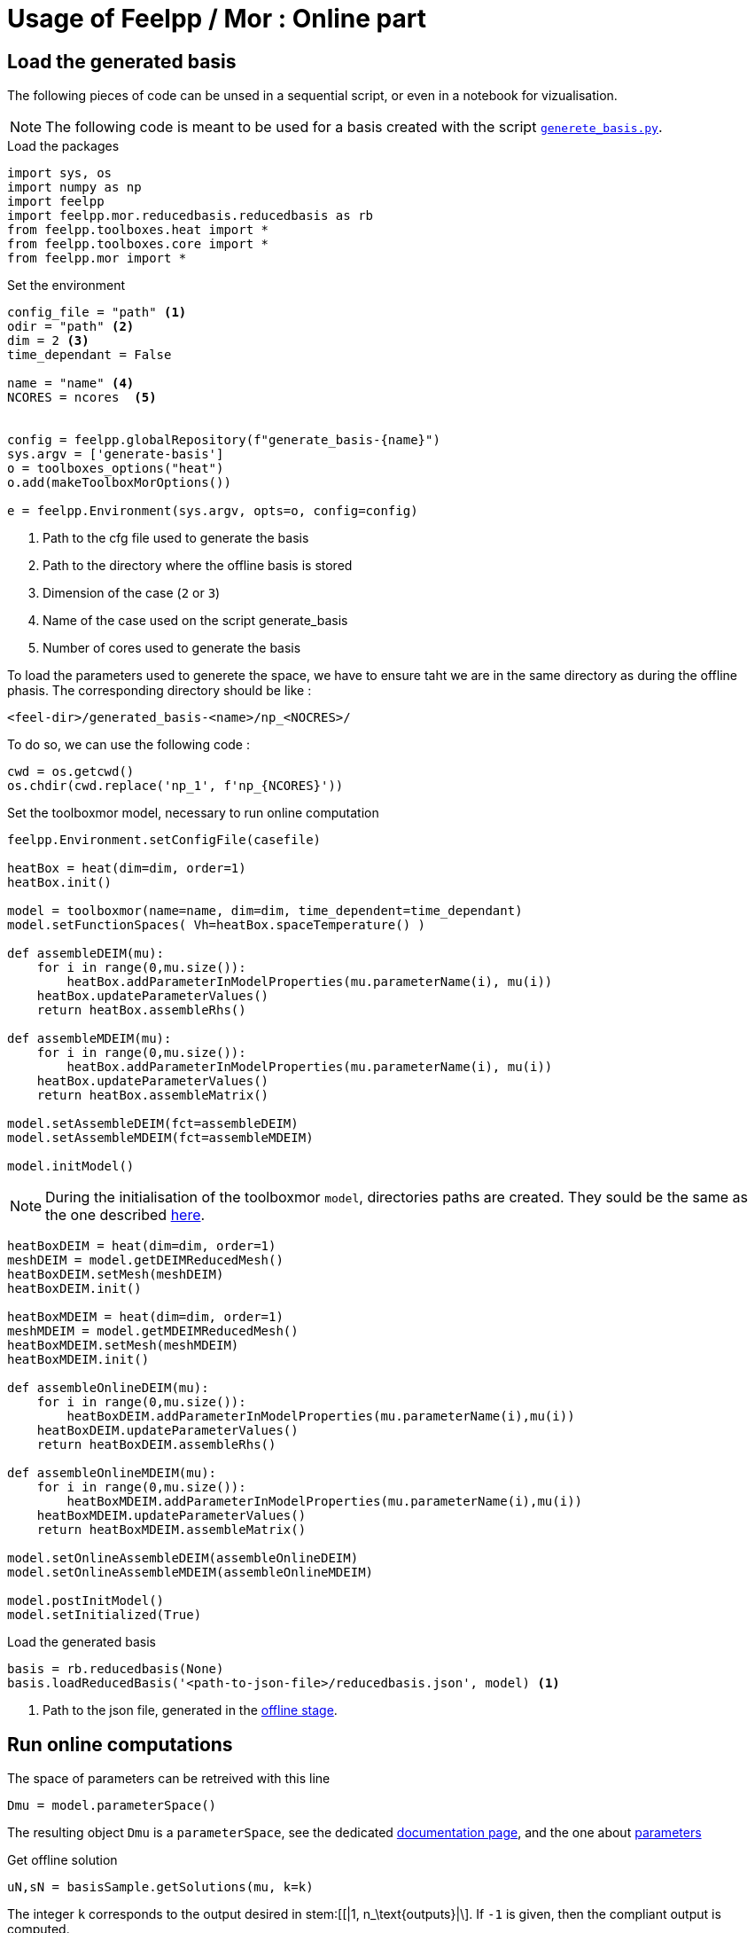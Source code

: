 = Usage of Feelpp / Mor : Online part

:stem: latexmath

== Load the generated basis

The following pieces of code can be unsed in a sequential script, or even in a notebook for vizualisation.

NOTE: The following code is meant to be used for a basis created with the script xref:pyfeelppmor/reducedbasis_offline.adoc[`generete_basis.py`].

.Load the packages
[source, python]
----
import sys, os
import numpy as np
import feelpp
import feelpp.mor.reducedbasis.reducedbasis as rb
from feelpp.toolboxes.heat import *
from feelpp.toolboxes.core import *
from feelpp.mor import *
----

.Set the environment
[source, python]
----
config_file = "path" <1>
odir = "path" <2>
dim = 2 <3>
time_dependant = False

name = "name" <4>
NCORES = ncores  <5>


config = feelpp.globalRepository(f"generate_basis-{name}")
sys.argv = ['generate-basis']
o = toolboxes_options("heat")
o.add(makeToolboxMorOptions())

e = feelpp.Environment(sys.argv, opts=o, config=config)
----

<1> Path to the cfg file used to generate the basis
<2> Path to the directory where the offline basis is stored
<3> Dimension of the case (`2` or `3`)
<4> Name of the case used on the script generate_basis
<5> Number of cores used to generate the basis


To load the parameters used to generete the space, we have to ensure taht we are in the same directory as during the offline phasis. The corresponding directory should be like :
```
<feel-dir>/generated_basis-<name>/np_<NOCRES>/
```

To do so, we can use the following code :

[soucre, python]
----
cwd = os.getcwd()
os.chdir(cwd.replace('np_1', f'np_{NCORES}'))
----


.Set the toolboxmor model, necessary to run online computation
[source, python]
----
feelpp.Environment.setConfigFile(casefile)

heatBox = heat(dim=dim, order=1)
heatBox.init()

model = toolboxmor(name=name, dim=dim, time_dependent=time_dependant)
model.setFunctionSpaces( Vh=heatBox.spaceTemperature() )

def assembleDEIM(mu):
    for i in range(0,mu.size()):
        heatBox.addParameterInModelProperties(mu.parameterName(i), mu(i))
    heatBox.updateParameterValues()
    return heatBox.assembleRhs()

def assembleMDEIM(mu):
    for i in range(0,mu.size()):
        heatBox.addParameterInModelProperties(mu.parameterName(i), mu(i))
    heatBox.updateParameterValues()
    return heatBox.assembleMatrix()

model.setAssembleDEIM(fct=assembleDEIM)
model.setAssembleMDEIM(fct=assembleMDEIM)

model.initModel()
----

NOTE: During the initialisation of the toolboxmor `model`, directories paths are created. They sould be the same as the one described xref:reducedbasis_offline.adoc#files[here].


[source, python]
----
heatBoxDEIM = heat(dim=dim, order=1)
meshDEIM = model.getDEIMReducedMesh()
heatBoxDEIM.setMesh(meshDEIM)
heatBoxDEIM.init()

heatBoxMDEIM = heat(dim=dim, order=1)
meshMDEIM = model.getMDEIMReducedMesh()
heatBoxMDEIM.setMesh(meshMDEIM)
heatBoxMDEIM.init()

def assembleOnlineDEIM(mu):
    for i in range(0,mu.size()):
        heatBoxDEIM.addParameterInModelProperties(mu.parameterName(i),mu(i))
    heatBoxDEIM.updateParameterValues()
    return heatBoxDEIM.assembleRhs()

def assembleOnlineMDEIM(mu):
    for i in range(0,mu.size()):
        heatBoxMDEIM.addParameterInModelProperties(mu.parameterName(i),mu(i))
    heatBoxMDEIM.updateParameterValues()
    return heatBoxMDEIM.assembleMatrix()

model.setOnlineAssembleDEIM(assembleOnlineDEIM)
model.setOnlineAssembleMDEIM(assembleOnlineMDEIM)

model.postInitModel()
model.setInitialized(True)
----

.Load the generated basis
[source, python]
----
basis = rb.reducedbasis(None)
basis.loadReducedBasis('<path-to-json-file>/reducedbasis.json', model) <1>
----

<1> Path to the json file, generated in the xref:pyfeelppmor/reducedbasis_offline.adoc[offline stage].


== Run online computations

The space of parameters can be retreived with this line

[source, python]
----
Dmu = model.parameterSpace()
----

The resulting object `Dmu` is a `parameterSpace`, see the dedicated xref:pyfeelppmor/parameterSpace.adoc[documentation page], and the one about xref:pyfeelppmor/parameters.adoc[parameters]


.Get offline solution
[source, python]
----
uN,sN = basisSample.getSolutions(mu, k=k)
----

The integer `k` corresponds to the output desired in stem:[[|1, n_\text{outputs}|\]. If `-1` is given, then the compliant output is computed.
